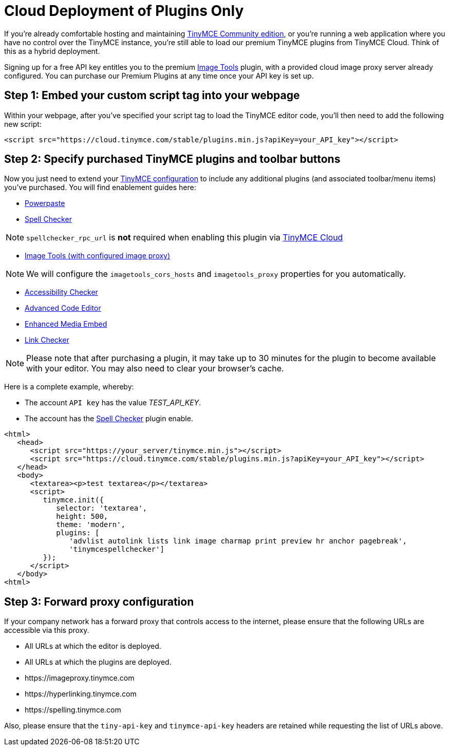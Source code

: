 = Cloud Deployment of Plugins Only
:description: TinyMCE Cloud customers, you'll be up and running in less than 5 minutes.
:description_short: Learn how to setup TinyMCE Plugins via our Cloud.
:keywords: tinymce cloud script textarea apiKey

If you're already comfortable hosting and maintaining https://www.tinymce.com/download/[TinyMCE Community edition], or you're running a web application where you have no control over the TinyMCE instance, you're still able to load our premium TinyMCE plugins from TinyMCE Cloud. Think of this as a hybrid deployment.

Signing up for a free API key entitles you to the premium link:{baseurl}/plugins/imagetools/[Image Tools] plugin, with a provided cloud image proxy server already configured. You can purchase our Premium Plugins at any time once your API key is set up.

== Step 1: Embed your custom script tag into your webpage

Within your webpage, after you've specified your script tag to load the TinyMCE editor code, you'll then need to add the following new script:

[source,js]
----
<script src="https://cloud.tinymce.com/stable/plugins.min.js?apiKey=your_API_key"></script>
----

== Step 2: Specify purchased TinyMCE plugins and toolbar buttons

Now you just need to extend your link:{baseurl}/configure/[TinyMCE configuration] to include any additional plugins (and associated toolbar/menu items) you've purchased. You will find enablement guides here:

* link:{baseurl}/plugins/powerpaste/[Powerpaste]
* link:{baseurl}/plugins/tinymcespellchecker/[Spell Checker]

NOTE: `spellchecker_rpc_url` is *not* required when enabling this plugin via link:{baseurl}/cloud-deployment-guide/[TinyMCE Cloud]

* link:{baseurl}/plugins/imagetools/[Image Tools (with configured image proxy)]

NOTE: We will configure the `imagetools_cors_hosts` and `imagetools_proxy` properties for you automatically.

* link:{baseurl}/plugins/a11ychecker/[Accessibility Checker]
* link:{baseurl}/plugins/advcode/[Advanced Code Editor]
* link:{baseurl}/plugins/mediaembed/[Enhanced Media Embed]
* link:{baseurl}/plugins/linkchecker/[Link Checker]

NOTE: Please note that after purchasing a plugin, it may take up to 30 minutes for the plugin to become available with your editor. You may also need to clear your browser's cache.

Here is a complete example, whereby:

* The account `API key` has the value _TEST_API_KEY_.
* The account has the link:{baseurl}/plugins/tinymcespellchecker/[Spell Checker] plugin enable.

[source,js]
----
<html>
   <head>
      <script src="https://your_server/tinymce.min.js"></script>
      <script src="https://cloud.tinymce.com/stable/plugins.min.js?apiKey=your_API_key"></script>
   </head>
   <body>
      <textarea><p>test textarea</p></textarea>
      <script>
         tinymce.init({
            selector: 'textarea',
            height: 500,
            theme: 'modern',
            plugins: [
               'advlist autolink lists link image charmap print preview hr anchor pagebreak',
               'tinymcespellchecker']
         });
      </script>
   </body>
<html>
----

== Step 3: Forward proxy configuration

If your company network has a forward proxy that controls access to the internet, please ensure that the following URLs are accessible via this proxy.

* All URLs at which the editor is deployed.
* All URLs at which the plugins are deployed.
* \https://imageproxy.tinymce.com
* \https://hyperlinking.tinymce.com
* \https://spelling.tinymce.com

Also, please ensure that the `tiny-api-key` and `tinymce-api-key` headers are retained while requesting the list of URLs above.
